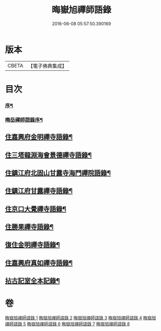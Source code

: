 #+TITLE: 晦嶽旭禪師語錄 
#+DATE: 2016-06-08 05:57:50.390169

* 版本
 |     CBETA|【電子佛典集成】|

* 目次
*** [[file:KR6q0537_001.txt::001-0495a1][序¶]]
*** [[file:KR6q0537_001.txt::001-0495c12][晦岳禪師語錄序¶]]
** [[file:KR6q0537_001.txt::001-0496c4][住嘉興府金明禪寺語錄¶]]
** [[file:KR6q0537_002.txt::002-0503b3][住三塔龍淵海會景德禪寺語錄¶]]
** [[file:KR6q0537_003.txt::003-0509b3][住鎮江府北固山甘露寺海門禪院語錄¶]]
** [[file:KR6q0537_004.txt::004-0516b3][住鎮江府甘露禪寺語錄¶]]
** [[file:KR6q0537_005.txt::005-0522a3][住京口大覺禪寺語錄¶]]
** [[file:KR6q0537_005.txt::005-0524c5][住勝果禪寺語錄¶]]
** [[file:KR6q0537_006.txt::006-0525c3][復住金明禪寺語錄¶]]
** [[file:KR6q0537_007.txt::007-0531a3][住嘉興府真如禪寺語錄¶]]
** [[file:KR6q0537_008.txt::008-0535b2][拈古記室全本記錄¶]]

* 卷
[[file:KR6q0537_001.txt][晦嶽旭禪師語錄 1]]
[[file:KR6q0537_002.txt][晦嶽旭禪師語錄 2]]
[[file:KR6q0537_003.txt][晦嶽旭禪師語錄 3]]
[[file:KR6q0537_004.txt][晦嶽旭禪師語錄 4]]
[[file:KR6q0537_005.txt][晦嶽旭禪師語錄 5]]
[[file:KR6q0537_006.txt][晦嶽旭禪師語錄 6]]
[[file:KR6q0537_007.txt][晦嶽旭禪師語錄 7]]
[[file:KR6q0537_008.txt][晦嶽旭禪師語錄 8]]

